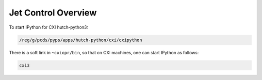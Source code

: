 .. _control:

Jet Control Overview
####################

To start IPython for CXI hutch-python3:

.. code-block:: bash

    /reg/g/pcds/pyps/apps/hutch-python/cxi/cxipython

There is a soft link in ``~cxiopr/bin``, so that on CXI machines, one can start
IPython as follows:

.. code-block:: bash

    cxi3
